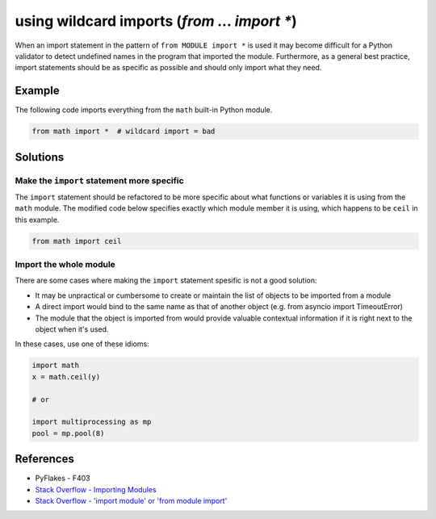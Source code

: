 using wildcard imports (`from ... import *`)
============================================

When an import statement in the pattern of ``from MODULE import *`` is used it may become difficult for a Python validator to detect undefined names in the program that imported the module. Furthermore, as a general best practice, import statements should be as specific as possible and should only import what they need.

Example
-------

The following code imports everything from the ``math`` built-in Python module.

.. code:: python

    from math import *  # wildcard import = bad

Solutions
---------

Make the ``import`` statement more specific
...........................................

The ``import`` statement should be refactored to be more specific about what functions or variables it is using from the ``math`` module. The modified code below specifies exactly which module member it is using, which happens to be ``ceil`` in this example.

.. code:: python

    from math import ceil

Import the whole module
.......................

There are some cases where making the ``import`` statement spesific is not a good solution:

- It may be unpractical or cumbersome to create or maintain the list of objects to be imported from a module
- A direct import would bind to the same name as that of another object (e.g. from asyncio import TimeoutError) 
- The module that the object is imported from would provide valuable contextual information if it is right next to the object when it's used.

In these cases, use one of these idioms:

.. code:: python

    import math
    x = math.ceil(y)

    # or

    import multiprocessing as mp
    pool = mp.pool(8)


References
----------

- PyFlakes - F403
- `Stack Overflow - Importing Modules <http://stackoverflow.com/questions/15145159/importing-modules-how-much-is-too-much>`_
- `Stack Overflow - 'import module' or 'from module import' <http://stackoverflow.com/questions/710551/import-module-or-from-module-import>`_

